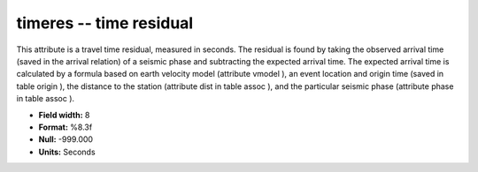 .. _css3.1-timeres_attributes:

**timeres** -- time residual
----------------------------

This attribute is a travel time residual, measured in
seconds.  The residual is found by taking the observed
arrival time (saved in the arrival relation) of a seismic
phase and subtracting the expected arrival time.  The
expected arrival time is calculated by a formula based on
earth velocity model (attribute vmodel ), an event
location and origin time (saved in table origin ), the
distance to the station (attribute dist in table assoc ),
and the particular seismic phase (attribute phase in table
assoc ).

* **Field width:** 8
* **Format:** %8.3f
* **Null:** -999.000
* **Units:** Seconds

